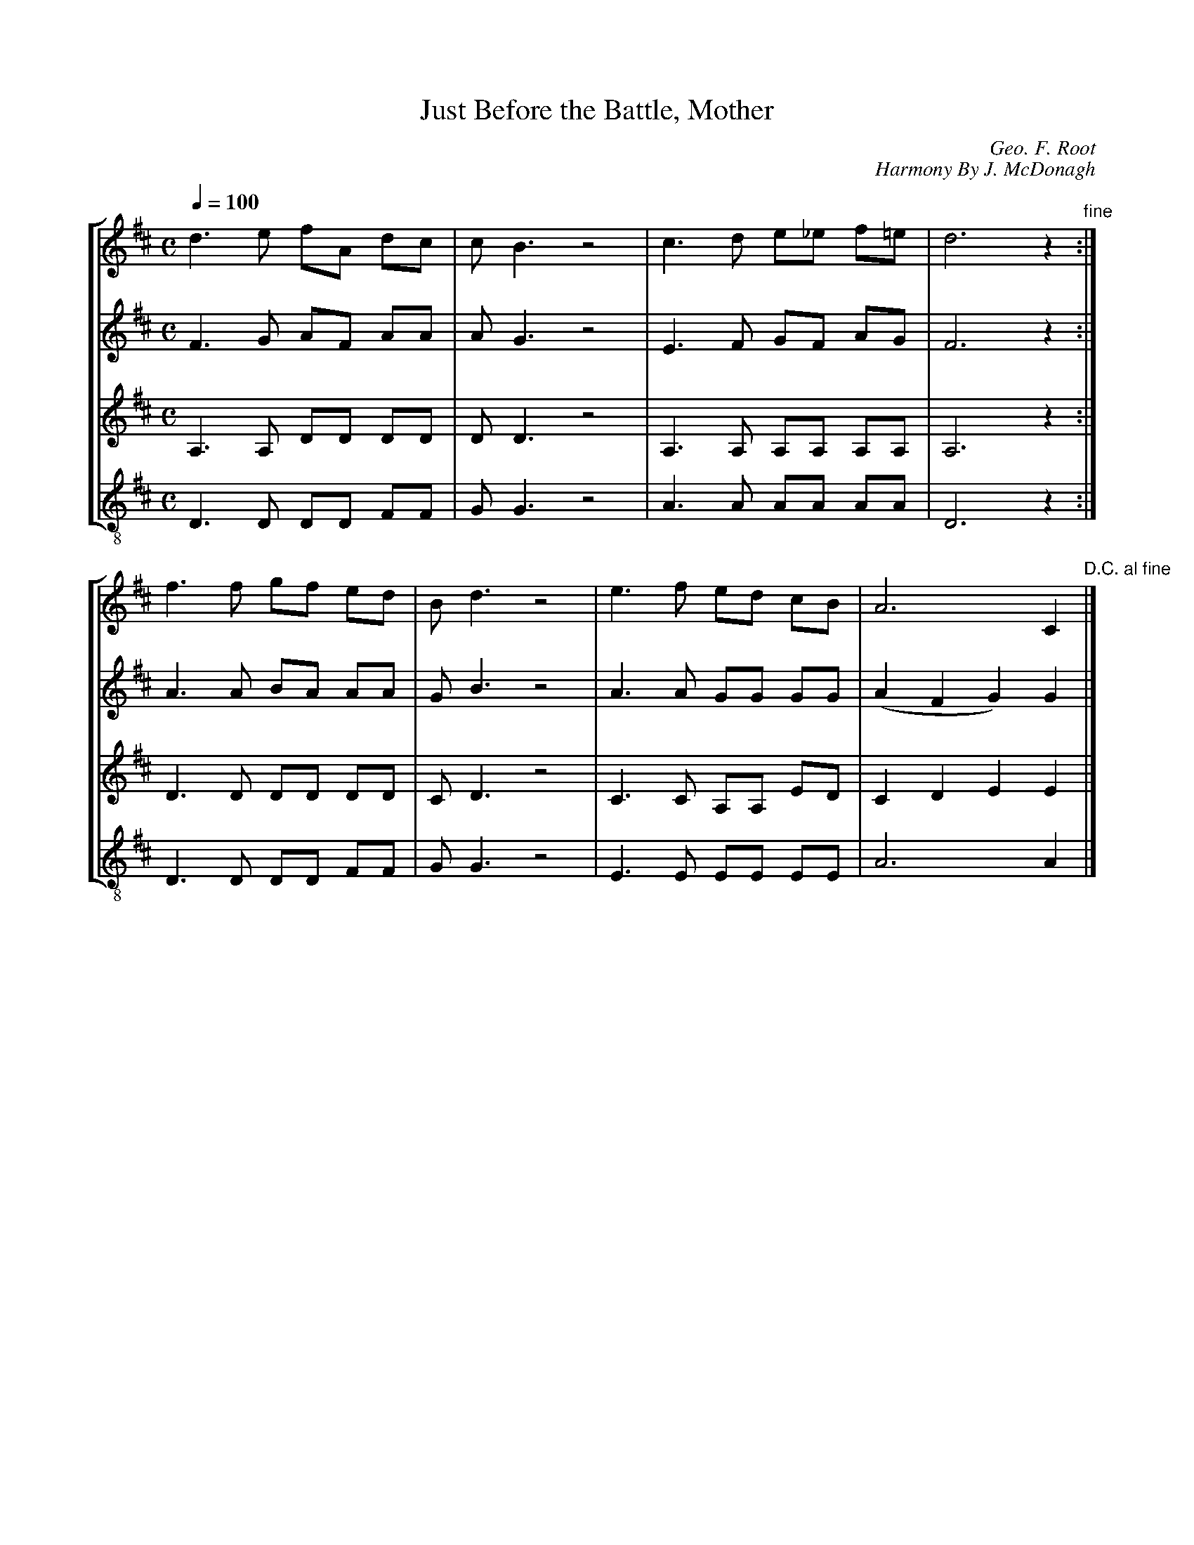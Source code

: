 X:96
T:Just Before the Battle, Mother
C:Geo. F. Root
C:Harmony By J. McDonagh
M:C
Q:1/4=100
%%staves [1 2 3 4]
K:D
L:1/8
V:1
%%MIDI channel 1
%%MIDI program 72
%%MIDI transpose 8
%%MIDI grace 1/8
%%MIDI ratio 3 1
 d3e  fA dc|cB3 z4|c3d   e_e  f=e  |d6       z2"fine":|
 f3f  gf ed|Bd3 z4|e3f   ed   cB   |A6       C2"D.C. al fine"|]
V:2
%%MIDI channel 1
%%MIDI program 72
%%MIDI transpose 8
%%MIDI grace 1/8
%%MIDI ratio 3 1
 F3G  AF AA|AG3 z4|E3F   GF   AG  |F6       z2      :|
 A3A  BA AA|GB3 z4|A3A   GG   GG  |(A2F2G2) G2      |]
V:3
%%MIDI channel 1
%%MIDI program 72
%%MIDI transpose 8
%%MIDI grace 1/8
%%MIDI ratio 3 1
K:treble
A,3A, DD DD|DD3 z4|A,3A, A,A, A,A,|A,6      z2      :|
 D3D  DD DD|CD3 z4| C3C  A,A, ED  | C2D2E2  E2      |]
V:4
%%MIDI channel 1
%%MIDI program 72
%%MIDI transpose -4
%%MIDI grace 1/8
%%MIDI ratio 3 1
K:treble-8
 D3D  DD FF|GG3 z4|A3A   AA   AA  |D6       z2      :|
 D3D  DD FF|GG3 z4|E3E   EE   EE  |A6       A2      |]
